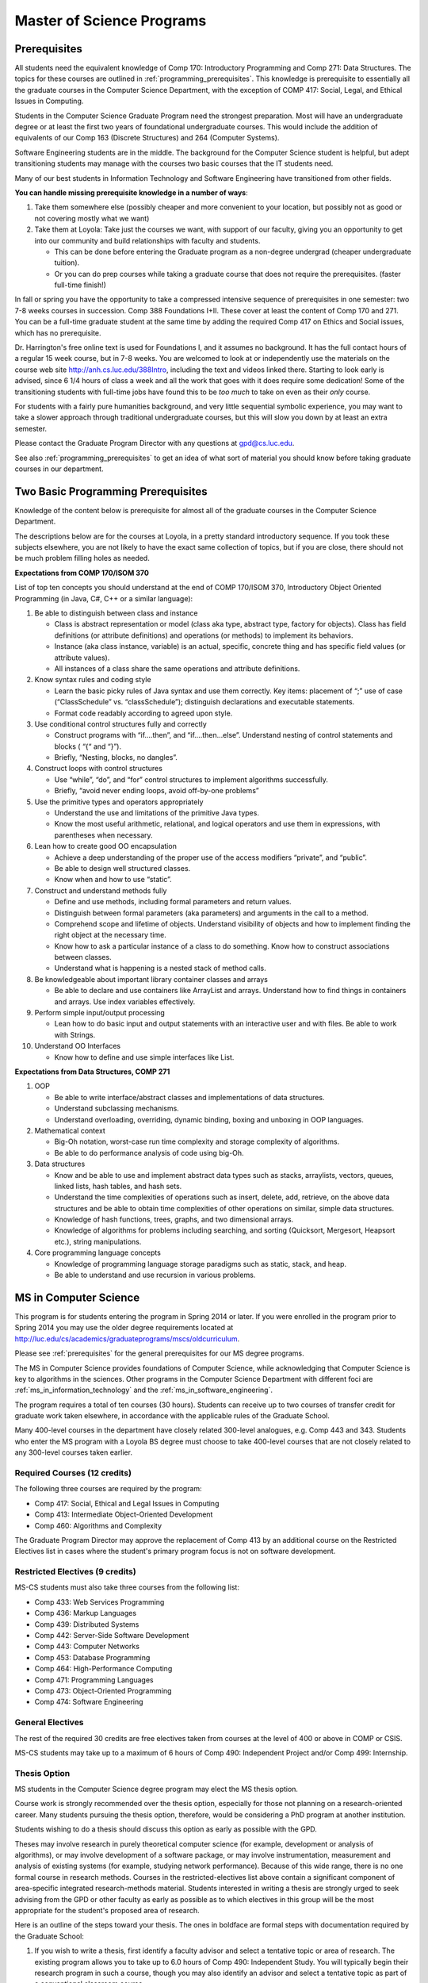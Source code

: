 .. index:: MS programs

.. _ms_programs:

Master of Science Programs
======================================

.. index::  prerequisites

.. _prerequisites:

Prerequisites
---------------

All students need the equivalent knowledge 
of Comp 170: Introductory Programming and
Comp 271: Data Structures. The topics for these courses are outlined in
:ref:`programming_prerequisites`.
This knowledge is prerequisite to essentially all
the graduate courses in the Computer Science Department, with the exception of 
COMP 417: Social, Legal, and Ethical Issues in Computing.

Students in the Computer Science Graduate Program need the strongest preparation.
Most will have an undergraduate degree or at least the first two years
of foundational undergraduate courses.  This would include the addition of 
equivalents of our
Comp 163 (Discrete Structures) and
264 (Computer Systems). 

Software Engineering students are in the middle.   
The background for the Computer Science student is helpful, but adept
transitioning students may manage with the courses two basic courses 
that the IT students need.

Many of our best students in Information Technology and Software Engineering
have transitioned from other fields.

**You can handle missing prerequisite knowledge in a number of ways**:

#. Take them somewhere else 
   (possibly cheaper and more convenient to your location, 
   but possibly not as good or not covering mostly what we want)
#. Take them at Loyola:  Take just the courses we want, with support of our faculty, 
   giving you an opportunity to get into our community and build relationships 
   with faculty and students.
    
   * This can be done before entering the Graduate program as a non-degree undergrad 
     (cheaper undergraduate tuition).  
   * Or you can do prep courses while taking a graduate course that does not 
     require the prerequisites. (faster full-time finish!)

In fall or spring you have the opportunity to take a compressed intensive 
sequence of prerequisites in one semester:  two 7-8 weeks courses in succession.  
Comp 388 Foundations I+II.  These cover at least the content of Comp 170 and 271.
You can be a full-time graduate student at the same 
time by adding the required Comp 417 on Ethics and Social issues, 
which has no prerequisite.  

Dr. Harrington's free online text is used for Foundations I, 
and it assumes no background.  
It has the full contact hours of a regular 15 week course, but in 7-8 weeks.  
You are welcomed to look at or independently use the materials on the course web site 
http://anh.cs.luc.edu/388Intro, including the text and videos linked there.  
Starting to look early is advised, since 6 1/4 hours of class a week and 
all the work that goes with it does require some dedication!   
Some of the transitioning students with full-time jobs have found this to be 
*too much* to take on even as their *only* course.

For students with a fairly pure humanities background, 
and very little sequential symbolic experience, 
you may want to take a slower approach through traditional undergraduate courses, 
but this will slow you down by at least an extra semester.

Please contact the Graduate Program Director with any questions at gpd@cs.luc.edu. 

See also :ref:`programming_prerequisites` to get an idea of what sort 
of material you should know before taking graduate courses in our department.


.. index:: programming prerequisites

.. _programming_prerequisites:

Two Basic Programming Prerequisites
------------------------------------

Knowledge of the content below is prerequisite for almost all 
of the graduate courses in the Computer Science Department.

The descriptions below are for the courses at Loyola, in a 
pretty standard introductory sequence.
If you took these subjects elsewhere, you are not likely to have the exact 
same collection of topics, but if you are close, 
there should not be much problem filling holes as needed. 

**Expectations from COMP 170/ISOM 370**

List of top ten concepts you should understand at the end of COMP 170/ISOM 370, 
Introductory Object Oriented Programming (in Java, C#, C++ or a similar
language):

#. Be able to distinguish between class and instance

   *   Class is abstract representation or model (class aka type, abstract type, 
       factory for objects). Class has field definitions (or attribute definitions) 
       and operations (or methods) to implement its behaviors.
   *   Instance (aka class instance, variable) is an actual, specific, 
       concrete thing and has specific field values (or attribute values).
   *   All instances of a class share the same operations and attribute definitions.

#. Know syntax rules and coding style

   *   Learn the basic picky rules of Java syntax and use them correctly. 
       Key items: placement of “;” use of case (“ClassSchedule” vs. “classSchedule”); 
       distinguish declarations and executable statements.
   *   Format code readably according to agreed upon style.

#. Use conditional control structures fully and correctly

   *   Construct programs with “if….then”, and “if….then…else”. 
       Understand nesting of control statements and blocks ( “{“ and “}”).
   *   Briefly, “Nesting, blocks, no dangles”.

#. Construct loops with control structures

   *   Use “while”, “do”, and “for” control structures to 
       implement algorithms successfully.
   *   Briefly, “avoid never ending loops, avoid off-by-one problems”

#. Use the primitive types and operators appropriately

   *   Understand the use and limitations of the primitive Java types.
   *   Know the most useful arithmetic, relational, and logical operators 
       and use them in expressions, with parentheses when necessary.

#. Lean how to create good OO encapsulation

   *   Achieve a deep understanding of the proper use of the access modifiers 
       “private”, and “public”.
   *   Be able to design well structured classes.
   *   Know when and how to use “static”.

#. Construct and understand methods fully

   *   Define and use methods, including formal parameters and return values.
   *   Distinguish between formal parameters (aka parameters) and arguments 
       in the call to a method.
   *   Comprehend scope and lifetime of objects. Understand visibility of 
       objects and how to implement finding the right object at the necessary time.
   *   Know how to ask a particular instance of a class to do something. 
       Know how to construct associations between classes.
   *   Understand what is happening is a nested stack of method calls.

#. Be knowledgeable about important library container classes and arrays

   *   Be able to declare and use containers like ArrayList and arrays. 
       Understand how to find things in containers and arrays. 
       Use index variables effectively.

#. Perform simple input/output processing

   *   Lean how to do basic input and output statements with an interactive user 
       and with files. Be able to work with Strings.

#. Understand OO Interfaces

   *   Know how to define and use simple interfaces like List.
 
**Expectations from Data Structures, COMP 271**

#. OOP

   *   Be able to write interface/abstract classes and implementations of data structures.
   *   Understand subclassing mechanisms.
   *   Understand overloading, overriding, dynamic binding, 
       boxing and unboxing in OOP languages.

#. Mathematical context

   *   Big-Oh notation, worst-case run time complexity and 
       storage complexity of algorithms.
   *   Be able to do performance analysis of code using big-Oh.

#. Data structures

   *   Know and be able to use and implement abstract data types such as stacks, 
       arraylists, vectors, queues, linked lists, hash tables, and hash sets.
   *   Understand the time complexities of operations such as insert, delete, 
       add, retrieve, on the above data structures and be able to obtain 
       time complexities of other operations on similar, simple data structures.
   *   Knowledge of hash functions, trees, graphs, and two dimensional arrays.
   *   Knowledge of algorithms for problems including searching, 
       and sorting (Quicksort, Mergesort, Heapsort etc.), string manipulations.

#. Core programming language concepts

   *   Knowledge of programming language storage paradigms such as static, 
       stack, and heap.
   *   Be able to understand and use recursion in various problems.



.. index:: MS in Computer Science

.. _ms_in_computer_science:

MS in Computer Science
----------------------------

This program is for students entering the program in Spring 2014 or later.
If you were enrolled in the program prior to Spring 2014 you may use the older
degree requirements located at http://luc.edu/cs/academics/graduateprograms/mscs/oldcurriculum.

Please see :ref:`prerequisites` for the general prerequisites for our MS degree programs.

The MS in Computer Science provides foundations of Computer Science, while
acknowledging that Computer Science is key to algorithms in the sciences.
Other programs in the Computer Science Department with different foci are 
:ref:`ms_in_information_technology` and the :ref:`ms_in_software_engineering`.

The program requires a total of ten courses (30 hours). 
Students can receive up to two courses of transfer credit 
for graduate work taken elsewhere, 
in accordance with the applicable rules of the Graduate School.

Many 400-level courses in the department have closely related 300-level analogues, 
e.g. Comp 443 and 343. Students who enter the MS program with a Loyola BS degree 
must choose to take 400-level courses that are not closely related to any 
300-level courses taken earlier.


Required Courses (12 credits)
~~~~~~~~~~~~~~~~~~~~~~~~~~~~~

The following three courses are required by the program:

* Comp 417: Social, Ethical and Legal Issues in Computing
* Comp 413: Intermediate Object-Oriented Development
* Comp 460: Algorithms and Complexity

The Graduate Program Director may approve the replacement of 
Comp 413 by an additional course on the Restricted Electives list in cases 
where the student's primary program focus is not on software development.

Restricted Electives (9 credits)
~~~~~~~~~~~~~~~~~~~~~~~~~~~~~~~~
 
MS-CS students must also take three courses from the following list:

* Comp 433: Web Services Programming
* Comp 436: Markup Languages
* Comp 439: Distributed Systems
* Comp 442: Server-Side Software Development
* Comp 443: Computer Networks
* Comp 453: Database Programming
* Comp 464: High-Performance Computing
* Comp 471: Programming Languages
* Comp 473: Object-Oriented Programming
* Comp 474: Software Engineering

General Electives
~~~~~~~~~~~~~~~~~

The rest of the required 30 credits are free electives taken from courses
at the level of 400 or above in COMP or CSIS.

MS-CS students may take up to a maximum of 6 hours of 
Comp 490: Independent Project and/or Comp 499: Internship.

.. index:: thesis option

.. _thesis_option:

Thesis Option
~~~~~~~~~~~~~~~~

MS students in the Computer Science degree program may elect the MS thesis option.

Course work is strongly recommended over the thesis option, 
especially for those not planning on a research-oriented career. Many students
pursuing the thesis option, therefore, 
would be considering a PhD program at another institution. 

Students wishing to do a thesis should discuss this option as early as 
possible with the GPD. 

Theses may involve research in purely theoretical computer science 
(for example, development or analysis of algorithms), 
or may involve development of a software package, 
or may involve instrumentation, measurement and analysis of existing systems 
(for example, studying network performance). 
Because of this wide range, there is no one
formal course in research methods. 
Courses in the restricted-electives list above contain a significant 
component of area-specific integrated research-methods material. 
Students interested in writing a thesis are strongly urged to seek 
advising from the GPD or other faculty as early as possible as to which 
electives in this group will be the most appropriate for the student's 
proposed area of research.

Here is an outline of the steps toward your thesis.  The ones in boldface
are formal steps with documentation required by the Graduate School:

#.  If you wish to write a thesis, first identify a faculty advisor and 
    select a tentative topic or area of research. 
    The existing program allows you to take up to 6.0 hours of 
    Comp 490: Independent Study. 
    You will typically begin their research program in such a course, 
    though you may also identify an advisor and select a tentative topic 
    as part of a conventional classroom course.

#.  Thesis/Dissertation Committee Recommendation

    -  The next step is for you to secure permission to pursue the thesis 
       option from the Graduate Program Director. 
    -  The Graduate Program Director, in consultation with you and your 
       chosen advisor, recommends a thesis committee to the Graduate School. 
       The committee will consist of at least three faculty members; 
       normally the committee director will be the advisor.  
    -  **For the formal Graduate School process** 
       **you create the committee at the gsps link**
       https://gsps.luc.edu/. An email will then
       be sent to the director for approval and then the GPD.
    -  You will receives an email if your committee is formally approved by
       the Graduate School.

    At least 50% of the committee must be comprised of Loyola graduate
    faculty; the director of the committee must have full graduate faculty
    status – see
    http://www.luc.edu/gradschool/about\_facultystaff.shtml
    for the current list of full members.

#.  Once the committee is approved, you may continue with your 
    research in subsequent semesters registering for the 
    zero-credit-hour Comp 595: Thesis Supervision, if available, or  
    Comp 605: Masters Study, if Comp 595 is not listed.  If you still
    need credit hours and have not already had the full number of hours
    of Comp 490, you can register for that instead.
    Students may register for any number of semesters of Comp 595/605, 
    subject to time-to-degree-completion constraints.

#.  Once you have your thesis committee approved, 
    the thesis becomes a degree requirement. 
    (This is important for international students.) 
    You may, however, petition to revert back to non-thesis status; 
    this requires permission of the Graduate Program Director and the Graduate School. 
    At that point, you would be able to graduate without writing a thesis, 
    if the coursework requirements were met. 
    No reimbursement or credit will be received for any Comp 595, Comp 605, 
    or other thesis-specific courses taken.

#.  Ballot for the Approval of a Thesis/Dissertation Proposal

    -  You will then prepare a formal research proposal, 
       in consultation with your advisor.
       This proposal must be submitted to your committee for review.  
       This sequence is monitored through gsps.
    -  If you are submitting your proposal to the Institutional Review Board
       (IRB), you must have approval or exemption *before* the Graduate
       School approves your proposal. You do not need to submit proof,
       Graduate School will confirm. 
       (This step is required for the use of human and animal subjects,
       and is not common for Computer Science.)
    -  **A simple one to two paragraph abstract must be included**
       **in the proposal form on gsps.**
    -  You will get notified once all members of the committee, the GPD,
       and the Graduate School approve the proposal through gsps.
    -  You are now ready to "conduct research" for the project. 
  
#.  Ballot for Text and Oral Defense Form

    -  Upon completion of your thesis, you will be required to formally
       defend your research. Schedule this with your committee.
       You thesis should be in nearly final form.
    -  Typically you should give the committee three weeks to read the final
       draft of the thesis before the defense date.
    -  **For this requirement, you must download the defense ballot**
       http://www.luc.edu/media/lucedu/gradschool/pdfs/T%20&%20D%20defense%20ballot--DB.pdf
       and bring it with you to your defense. Your director and other
       committee member(s) will sign the ballot – this ballot then needs to
       go to the GPD for final approval. 
    -  The committee may require modifications before approving the thesis,
       or possibly reject it.
    -  Once approved, the GPD will upload
       the ballot in gsps for Graduate School approval. 
    -  You will be notified
       once the process is complete.
  

#.  Formatting the Thesis/Dissertation

    -   Every thesis/dissertation needs to be formatted according to the rules
        stated in the Graduate School's formatting manual
        http://www.luc.edu/gradschool/formatting.shtml.
    -   **Format check is a required step**; the deadlines, depending on the
        conferral date, are posted on the Key Dates and Deadlines page on the
        Graduate School website.  These deadlines are well before the end of the
        semester - be sure to check and satisfy them.
    -   **Final Copy, both electronic and hard copies also have deadlines**,
        depending on the conferral date.



.. index::  MS in Information Technology

.. _ms_in_information_technology:

MS in Information Technology
------------------------------

Please see :ref:`prerequisites` for the general prerequisites for our MS degree programs.

The Master of Science in Information Technology is designed for current and 
aspiring professionals in charge of developing, implementing, operating, and 
managing information systems in a variety of organizations. 
Students in this program will gain a broad technical understanding of 
current and emerging technologies in the industry, 
a familiarity with systems engineering concepts, and a solid foundation in 
net-centric computing. They will also have a firm grasp of current and 
future effects of the convergence of the telecommunications, media, 
and information technology sectors. 
All course work can be completed online, 
and the program includes an intensive on-site immersion as a capstone.

To achieve depth, students must complete the following:

*   One (1) required course addressing ethical and social issues in the computing field.
*   Three (3) courses within one of the following tracks: 
    Enterprise Information Management, Technology Management, 
    Information Assurance, or Enterprise Networking. 
*   Six (6) courses that do not need to be in any track:  
    All 400 level Computer Science courses 400+ level CSIS courses 
    (cross listed with the Business School) are allowed. 
    There are also numerous options for independent study, 
    including a programming project, research, or a service-oriented project.

Note that you only need three courses in some track and have six free electives 
from any 400 level COMP or CSIS course. 

Required Course (3 credits)
~~~~~~~~~~~~~~~~~~~~~~~~~~~

*   COMP 417: Ethical and Social Issues in Computing

Tracks (9 credits)
~~~~~~~~~~~~~~~~~~

*   Three (3) courses from any one of the following Tracks must be taken.

Enterprise Information Management (EIM) Track
~~~~~~~~~~~~~~~~~~~~~~~~~~~~~~~~~~~~~~~~~~~~~

*   COMP 453: Database Programming
*   CSIS 494: Data Mining
*   CSIS 496: Systems Analysis and Design
*   CSIS 796: Data Warehousing and Business Intelligence

Technology Management (TM) Track
~~~~~~~~~~~~~~~~~~~~~~~~~~~~~~~~

*   COMP 477: IT Project Management / CSIS 484: Project Management
*   CSIS 483: Management of Service Organizations
*   CSIS 794: Managing Emerging Technologies
*   CSIS 472: Organizational Change and Development
*   CSIS 478: Team Management in Organizations

Information Assurance (IA) Track
~~~~~~~~~~~~~~~~~~~~~~~~~~~~~~~~

*   COMP 431: Cryptography
*   COMP 443: Computer Networks
*   COMP 447: Intrusion Detection and Computer Forensics
*   COMP 448: Network Security
*   COMP 449: Wireless Systems and Security

Enterprise Networking (EN) Track
~~~~~~~~~~~~~~~~~~~~~~~~~~~~~~~~

*   COMP 443: Computer Networks
*   COMP 446: Telecommunications
*   COMP 448: Network Security
*   COMP 449: Wireless Systems and Security
*   CSIS 591: International Telecommunications
*   CSIS 793: Network Management

General Electives (18 credits)
~~~~~~~~~~~~~~~~~~~~~~~~~~~~~~~

This is generally 6 three-credit courses. The courses do not need to be in any track: 
All 400 level Computer Science courses and 400+ level CSIS courses 
(cross listed with the Business School) are allowed. 
Electives may include up to 6 credits of 
COMP 490: Independent Project and/or COMP 499: Internship.


.. index:: MS in Software Engineering

.. _ms_in_software_engineering:

MS in Software Engineering
----------------------------

This program is for students entering the program in Spring 2014 or later.
If you were enrolled in the program prior to Spring 2014 you may use the older
degree requirements located at http://luc.edu/cs/academics/graduateprograms/msse/oldcurriculum.

Please see :ref:`prerequisites` for the general prerequisites for our MS degree programs.

The MS in Software Engineering caters to students interested in software engineering 
and also other contemporary topics of long-term value to the industry. 
Most early careers in the industry are based on either software development or 
managerial aspects of software development. 
This degree places more weight on software development. 
For those seeking a greater focus on managerial aspects, we offer the 
:ref:`ms_in_information_technology`.

To achieve depth, students must complete the following:

*   Two (2) required courses addressing ethical and social issues in the computing field and a firm base in object oriented programming.
*   Three (3) courses from restricted categories to ensure a strong software engineering center, while still allowing a considerable flexibility of interests.
*   Five (5) courses that do not need to be in any track: All 400 level Computer Science courses and 400+ level CSIS courses (cross listed with the Business School) are allowed. There are also numerous options for independent study, including a programming project, research, or a service-oriented project.

Required Courses (6 credits)
~~~~~~~~~~~~~~~~~~~~~~~~~~~~

*   COMP 413: Intermediate Object-Oriented Development
*   COMP 417: Social, Ethical and Legal Issues in Computing

Required Electives (9 credits)
~~~~~~~~~~~~~~~~~~~~~~~~~~~~~~

MSSE students must take at least one course from the following Group 1 list (most of these courses require COMP 413 as a prerequisite):

**Group 1**

*   COMP 424: Client-Side Web Design
*   COMP 433: Web Services Programming
*   COMP 434: Enterprise Software Development
*   COMP 437: Concurrent Programming
*   COMP 439: Distributed Systems
*   COMP 442: Server-Side Software Development
*   COMP 460: Algorithms (exception to 413 prereq)
*   COMP 471: Programming Languages
*   COMP 473: Object-Oriented Programming
*   COMP 474: Software Engineering (exception to 413 prereq)

MSSE students must also take two additional courses from either the list above or the following Group 2 list:

**Group 2**

*   COMP 410: Operating Systems
*   COMP 420: Software Systems Analysis
*   COMP 436: Markup Languages
*   COMP 437: Concurrent Programming
*   COMP 441: Human-Computer Interface Design
*   COMP 453: Database Programming
*   COMP 464: High-Performance Computing

If a student enters the program with an academic record of success in a course similar to Comp 413, or if the student can demonstrate programming experience with the concepts of Comp 413, then the Graduate Program Director may substitute for the Comp 413 requirement a course in Group 1 or 2 that has Comp 413 as a prerequisite.

The Computer Science department may declare that other courses (eg new courses and individual COMP 488: Topics in CS offerings) may count as members of either Group 1 or Group 2.

General Electives (15 credits)
~~~~~~~~~~~~~~~~~~~~~~~~~~~~~~

This is generally 5 three-credit courses. The courses do not need to be in any special group: All 400 level Computer Science courses and 400+ level CSIS courses (cross listed with the Business School) are allowed. Electives may include up to 6 credits of COMP 490: Independent Project and/or COMP 499: Internship.


.. index:: MA in Digital Humanities

.. _ma_in_digital_humanities:

MA in Digital Humanities
-----------------------------

The Computer Science department is a partner in the MA in Digital Humanities program. 
While not a department-specific
program, we encourage students with interdisciplinary interests at the 
intersection of culture and technology to 
consider this degree, which allows one to elect courses from the CS department.

The Digital Humanities MA program at Loyola Unviersity's
Center for Textual Studies and Digital Humanities (CTSDH) combines 
theoretical and practical courses. 
Its aims are ultimately practical and professional, 
training new digital specialists for the growing knowledge and 
information economy and today's research in humanities disciplines. 
Because the nature of much Digital Humanities work is constructive and project-based, 
students in the M.A. program will be given hands-on training in workshop 
or seminar-based classes, training in text editing and text encoding, 
electronic publishing and platforms, programming, interface design, project management, 
and archive construction. At every stage, 
team-based collaborative learning will be encouraged, in class projects, 
for example, and potentially in the required electronic thesis project. 
But the MA program also explores theoretical, critical, social, 
and ethical contexts for thinking about Digital Humanities research and applications, 
including issues of intellectual property, data and privacy, public access and preservation. 

For details about this program, see http://www.luc.edu/ctsdh/academics/maindigitalhumanities/.


Pursuing Multiple MS Degrees
-------------------------------

We are often asked about whether it is possible to complete more than one MS degree 
(e.g. and MS in Computer Science and an MS in Software Engineering). 
The answer is no, unless you complete 60 hours of study (30 hours of courses for
each degree). It is impractical and expensive, and we don't think it serves students well. 
Our goal is to prepare you
for a serious career (professional and/or academic) after completing *one* graduate degree.

Students who wish to continue taking courses may do so after completing their degree 
as non-degree students. We also
encourage our students to maintain connections through our professional 
and social networking groups. Many of our
students continue to be involved in research laboratories such as the 
Emerging Technologies Laboratory
(see http://www.etl.luc.edu).

.. index:: time for program

Time and Residence Requirements
------------------------------------------

Normally it takes one to one-and-a-half years of full-time study to earn a 
MS in Computer Science, Software Engineering, or Information Technology from Loyola. 
Students who attend part time must complete the program within five years. 
This period may be extended only by special action of the Dean of the Graduate School.

